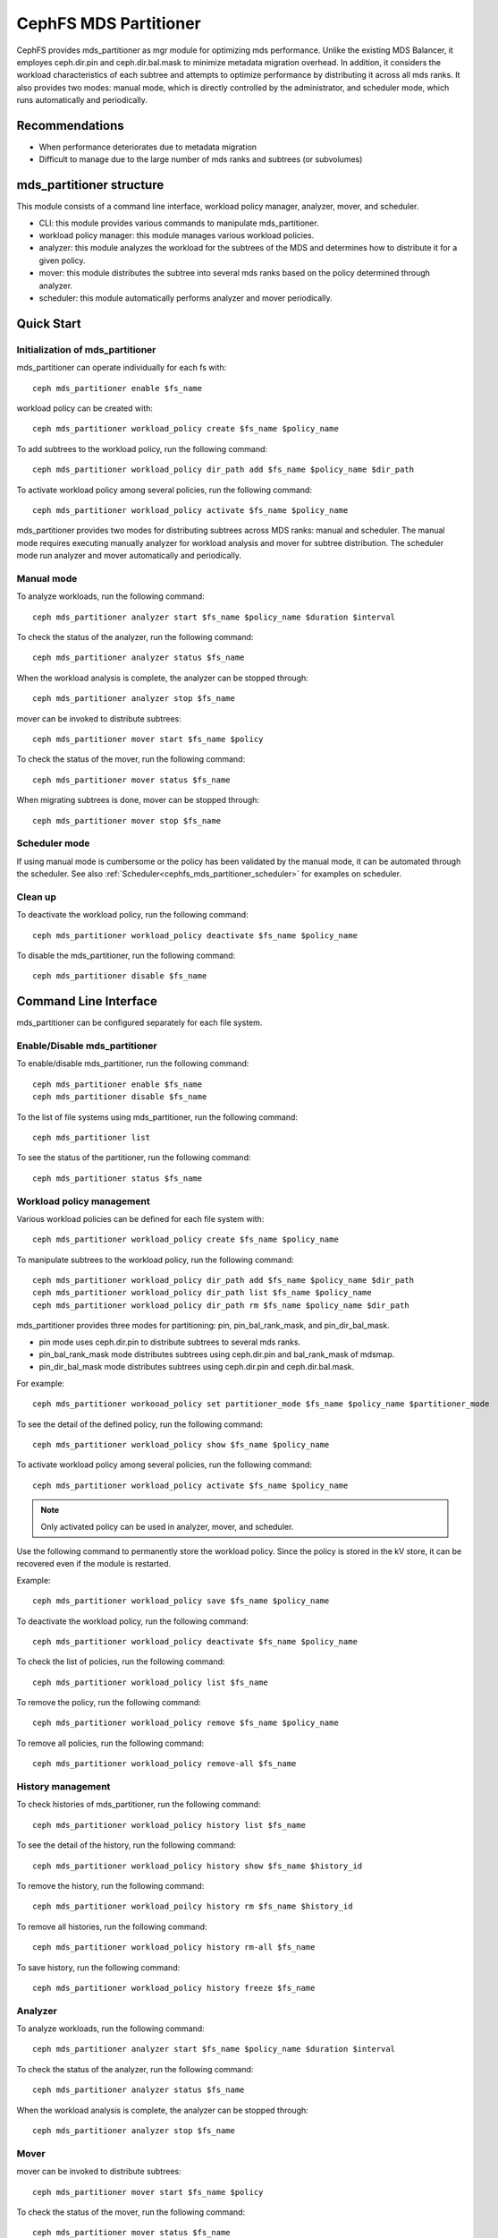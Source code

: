======================
CephFS MDS Partitioner
======================

CephFS provides mds_partitioner as mgr module for optimizing mds performance. Unlike the existing MDS Balancer,
it employes ceph.dir.pin and ceph.dir.bal.mask to minimize metadata migration overhead.
In addition, it considers the workload characteristics of each subtree and attempts to optimize
performance by distributing it across all mds ranks. It also provides two modes: manual mode, which is directly controlled by the administrator,
and scheduler mode, which runs automatically and periodically.


Recommendations
===============

* When performance deteriorates due to metadata migration
* Difficult to manage due to the large number of mds ranks and subtrees (or subvolumes)


mds_partitioner structure
=========================

This module consists of a command line interface, workload policy manager, analyzer, mover, and scheduler.

* CLI: this module provides various commands to manipulate mds_partitioner.
* workload policy manager: this module manages various workload policies.
* analyzer: this module analyzes the workload for the subtrees of the MDS and determines how to distribute it for a given policy. 
* mover: this module distributes the subtree into several mds ranks based on the policy determined through analyzer.
* scheduler: this module automatically performs analyzer and mover periodically.


Quick Start
===========

Initialization of mds_partitioner
---------------------------------

mds_partitioner can operate individually for each fs with::

 ceph mds_partitioner enable $fs_name

workload policy can be created with::

 ceph mds_partitioner workload_policy create $fs_name $policy_name

To add subtrees to the workload policy, run the following command::

 ceph mds_partitioner workload_policy dir_path add $fs_name $policy_name $dir_path

To activate workload policy among several policies, run the following command::

  ceph mds_partitioner workload_policy activate $fs_name $policy_name

mds_partitioner provides two modes for distributing subtrees across MDS ranks: manual and scheduler.
The manual mode requires executing manually analyzer for workload analysis and mover for subtree distribution.
The scheduler mode run analyzer and mover automatically and periodically.

Manual mode
-----------

To analyze workloads, run the following command::

  ceph mds_partitioner analyzer start $fs_name $policy_name $duration $interval

To check the status of the analyzer, run the following command::

  ceph mds_partitioner analyzer status $fs_name

When the workload analysis is complete, the analyzer can be stopped through:: 

  ceph mds_partitioner analyzer stop $fs_name

mover can be invoked to distribute subtrees::

  ceph mds_partitioner mover start $fs_name $policy

To check the status of the mover, run the following command::

  ceph mds_partitioner mover status $fs_name

When migrating subtrees is done, mover can be stopped through::
  
 ceph mds_partitioner mover stop $fs_name


Scheduler mode
--------------

If using manual mode is cumbersome or the policy has been validated by the manual mode, it can be automated through the scheduler.
See also :ref:`Scheduler<cephfs_mds_partitioner_scheduler>` for examples on scheduler.

Clean up
--------

To deactivate the workload policy, run the following command::

  ceph mds_partitioner workload_policy deactivate $fs_name $policy_name

To disable the mds_partitioner, run the following command::

  ceph mds_partitioner disable $fs_name

Command Line Interface
======================

mds_partitioner can be configured separately for each file system. 

Enable/Disable mds_partitioner
------------------------------

To enable/disable mds_partitioner, run the following command::

  ceph mds_partitioner enable $fs_name
  ceph mds_partitioner disable $fs_name

To the list of file systems using mds_partitioner, run the following command::

  ceph mds_partitioner list

To see the status of the partitioner, run the following command::

  ceph mds_partitioner status $fs_name

Workload policy management
--------------------------

Various workload policies can be defined for each file system with::

  ceph mds_partitioner workload_policy create $fs_name $policy_name

To manipulate subtrees to the workload policy, run the following command::

  ceph mds_partitioner workload_policy dir_path add $fs_name $policy_name $dir_path
  ceph mds_partitioner workload_policy dir_path list $fs_name $policy_name
  ceph mds_partitioner workload_policy dir_path rm $fs_name $policy_name $dir_path

mds_partitioner provides three modes for partitioning: pin, pin_bal_rank_mask, and pin_dir_bal_mask.

* pin mode uses ceph.dir.pin to distribute subtrees to several mds ranks.
* pin_bal_rank_mask mode distributes subtrees using ceph.dir.pin and bal_rank_mask of mdsmap.
* pin_dir_bal_mask mode distributes subtrees using ceph.dir.pin and ceph.dir.bal.mask.

For example::

  ceph mds_partitioner workooad_policy set partitioner_mode $fs_name $policy_name $partitioner_mode

To see the detail of the defined policy, run the following command::

  ceph mds_partitioner workload_policy show $fs_name $policy_name

To activate workload policy among several policies, run the following command::

  ceph mds_partitioner workload_policy activate $fs_name $policy_name

.. note:: Only activated policy can be used in analyzer, mover, and scheduler.

Use the following command to permanently store the workload policy.
Since the policy is stored in the kV store, it can be recovered even if the module is restarted.

Example::

  ceph mds_partitioner workload_policy save $fs_name $policy_name

To deactivate the workload policy, run the following command::

  ceph mds_partitioner workload_policy deactivate $fs_name $policy_name

To check the list of policies, run the following command::

  ceph mds_partitioner workload_policy list $fs_name

To remove the policy, run the following command::

  ceph mds_partitioner workload_policy remove $fs_name $policy_name

To remove all policies, run the following command::

  ceph mds_partitioner workload_policy remove-all $fs_name

History management
------------------

To check histories of mds_partitioner, run the following command::

  ceph mds_partitioner workload_policy history list $fs_name

To see the detail of the history, run the following command::

  ceph mds_partitioner workload_policy history show $fs_name $history_id

To remove the history, run the following command::

  ceph mds_partitioner workload_poilcy history rm $fs_name $history_id

To remove all histories, run the following command::

  ceph mds_partitioner workload_policy history rm-all $fs_name

To save history, run the following command::

  ceph mds_partitioner workload_policy history freeze $fs_name

Analyzer
--------

To analyze workloads, run the following command::

  ceph mds_partitioner analyzer start $fs_name $policy_name $duration $interval

To check the status of the analyzer, run the following command::

  ceph mds_partitioner analyzer status $fs_name

When the workload analysis is complete, the analyzer can be stopped through:: 

  ceph mds_partitioner analyzer stop $fs_name

Mover
-----

mover can be invoked to distribute subtrees::

  ceph mds_partitioner mover start $fs_name $policy

To check the status of the mover, run the following command::

  ceph mds_partitioner mover status $fs_name

When migrating subtrees is done, mover can be stopped through::
  
 ceph mds_partitioner mover stop $fs_name


.. _cephfs_mds_partitioner_scheduler:

Scheduler
---------

To invoke scheduler, run the following command. analyzer_period refers to the time
the analyzer analyzes mds workload and is in seconds. If this value is 3600 seconds,
the analyzer ends analysis after 1 hour. scheduler_period refers to the scheduler
execution period. If this value is 7200 seconds, analyzer and mover will be run every 2 hours.::

  ceph mds_partitioner scheduler start $fs_name $policy_name $analyzer_period $scheduler_period

To check the status of the scheduler, run the following command::

  ceph mds_partitioner scheduler status $fs_name

To stop the scheduler, run the following command::

  ceph mds_partitioner scheduler stop $fs_name


Global configuration
====================

mds_partitioner divides workload into heavy and moderate workload based on subtree's rentries.
In case of heavy workload, balancer is performed within limited ranks by setting mdsmap's bal_rank_mask or ceph.dir.bal.mask.
On the other hand, in case of moderate workload, it is assigned to a specific rank only through ceph.dir.pin.
To perform heavy_rentries_threshold, execute the following command::

  ceph config set mgr mgr/mds_partitioner/heavy_rentries_threshold $rentries
  # ceph config set mgr mgr/mds_partitioner/heavy_rentries_threshold 10000000

mds_partitioner tries to distribute the entire workload evenly across multiple mds ranks.
mds_partitioner calculates the average mds workload and moves subtrees to evenly balance the workload.
The workload of each subtree can be calculated as follows::

  workload per subtree = ( rentries / total rentreis + working set size / total working set size  + average latency / total average latency ) * 1000

The workload calculation policy can be changed based on key_metrics such as workload, rentries, avg_lat, and wss.
workload is an option that takes into account rentries, working set size, and average latency above.  
For the rest, rentries, avg_lat, and wss consider only each attribute of the subtree and match the distribution to the entire mds ranks.

Example::

  ceph config set mgr mgr/mds_partitioner/key_metric $key_metric


mds_partitioner tries to equalize the workload of mds ranks. However, frequent subtree movements may occur due to slight differences in workload.
This can be prevented through key_metric_delta_threshold::

  ceph config set mgr mgr/mds_partitioner/key_metric_delta_threshold
